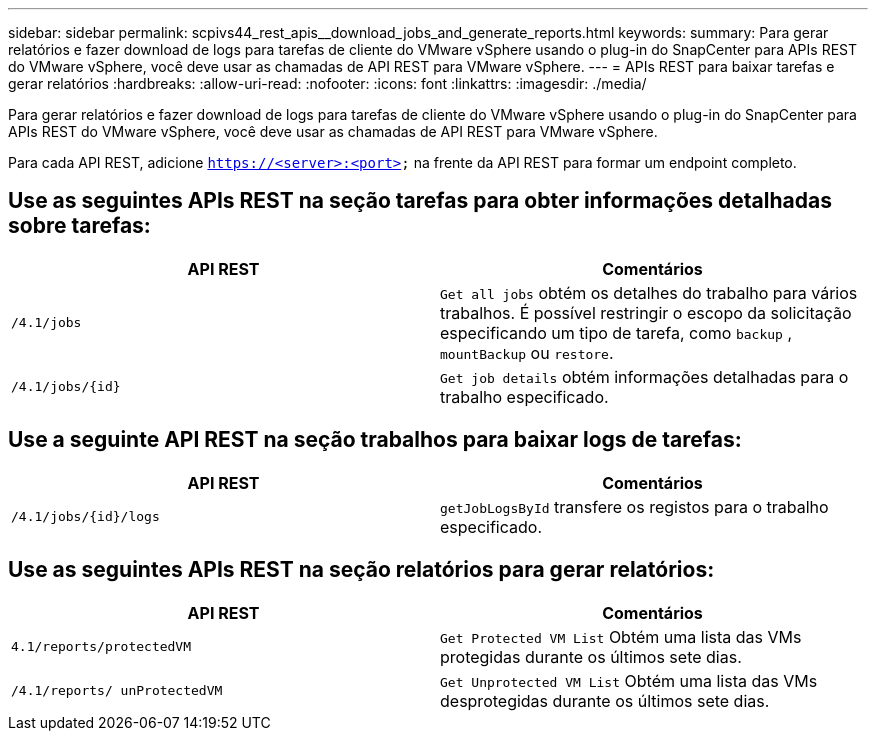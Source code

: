---
sidebar: sidebar 
permalink: scpivs44_rest_apis__download_jobs_and_generate_reports.html 
keywords:  
summary: Para gerar relatórios e fazer download de logs para tarefas de cliente do VMware vSphere usando o plug-in do SnapCenter para APIs REST do VMware vSphere, você deve usar as chamadas de API REST para VMware vSphere. 
---
= APIs REST para baixar tarefas e gerar relatórios
:hardbreaks:
:allow-uri-read: 
:nofooter: 
:icons: font
:linkattrs: 
:imagesdir: ./media/


[role="lead"]
Para gerar relatórios e fazer download de logs para tarefas de cliente do VMware vSphere usando o plug-in do SnapCenter para APIs REST do VMware vSphere, você deve usar as chamadas de API REST para VMware vSphere.

Para cada API REST, adicione `https://<server>:<port>` na frente da API REST para formar um endpoint completo.



== Use as seguintes APIs REST na seção tarefas para obter informações detalhadas sobre tarefas:

|===
| API REST | Comentários 


| `/4.1/jobs` | `Get all jobs` obtém os detalhes do trabalho para vários trabalhos. É possível restringir o escopo da solicitação especificando um tipo de tarefa, como `backup` , `mountBackup` ou `restore`. 


| `/4.1/jobs/{id}` | `Get job details` obtém informações detalhadas para o trabalho especificado. 
|===


== Use a seguinte API REST na seção trabalhos para baixar logs de tarefas:

|===
| API REST | Comentários 


| `/4.1/jobs/{id}/logs` | `getJobLogsById` transfere os registos para o trabalho especificado. 
|===


== Use as seguintes APIs REST na seção relatórios para gerar relatórios:

|===
| API REST | Comentários 


| `4.1/reports/protectedVM` | `Get Protected VM List` Obtém uma lista das VMs protegidas durante os últimos sete dias. 


| `/4.1/reports/
unProtectedVM` | `Get Unprotected VM List` Obtém uma lista das VMs desprotegidas durante os últimos sete dias. 
|===